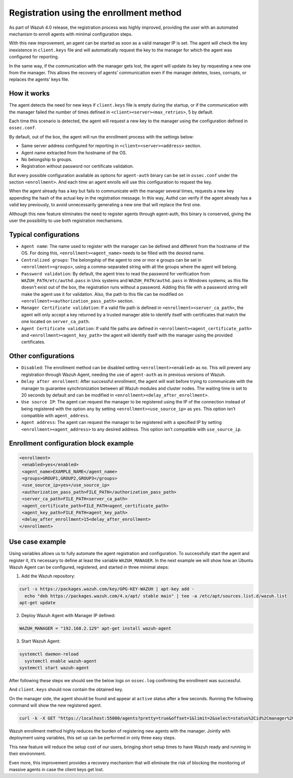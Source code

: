.. Copyright (C) 2021 Wazuh, Inc.

.. meta::
  :description: Wazuh 4.0 registration process provides the user with an automated mechanism to enroll agents with minimal configuration steps.
  
.. _agent-enrollment:

Registration using the enrollment method
========================================

As part of Wazuh 4.0 release, the registration process was highly improved, providing the user with an automated mechanism to enroll agents with minimal configuration steps.

With this new improvement, an agent can be started as soon as a valid manager IP is set. The agent will check the key inexistence in ``client.keys`` file and will automatically request the key to the manager for which the agent was configured for reporting.

In the same way, if the communication with the manager gets lost, the agent will update its key by requesting a new one from the manager. This allows the recovery of agents’ communication even if the manager deletes, loses, corrupts, or replaces the agents’ keys file.


How it works
------------

The agent detects the need for new keys if ``client.keys`` file is empty during the startup, or if the communication with the manager failed the number of times defined in ``<client><server><max_retries>``, 5 by default.

Each time this scenario is detected, the agent will request a new key to the manager using the configuration defined in ``ossec.conf``. 

By default, out of the box, the agent will run the enrollment process with the settings below:

- Same server address configured for reporting in ``<client><server><address>`` section.
- Agent name extracted from the hostname of the OS.
- No belongship to groups.
- Registration without password nor certificate validation.

But every possible configuration available as options for ``agent-auth`` binary can be set in ``ossec.conf`` under the section ``<enrollment>``. And each time an agent enrolls will use this configuration to request the key.

When the agent already has a key but fails to communicate with the manager several times, requests a new key appending the hash of the actual key in the registration message. In this way, Authd can verify if the agent already has a valid key previously, to avoid unnecessarily generating a new one that will replace the first one.

Although this new feature eliminates the need to register agents through agent-auth, this binary is conserved, giving the user the possibility to use both registration mechanisms.



Typical configurations
----------------------

- ``Agent name``: The name used to register with the manager can be defined and different from the hostname of the OS. For doing this, ``<enrollment><agent_name>`` needs to be filled with the desired name.
- ``Centralized groups``: The belongship of the agent to one or mor e groups can be set in ``<enrollment><groups>``, using a comma-separated string with all the groups where the agent will belong.
- ``Password validation``: By default, the agent tries to read the password for verification from ``WAZUH_PATH/etc/authd.pass`` in Unix systems and ``WAZUH_PATH/authd.pass`` in Windows systems; as this file doesn’t exist out of the box, the registration runs without a password. Adding this file with a password string will make the agent use it for validation. Also, the path to this file can be modified on ``<enrollment><authorization_pass_path>`` section.
- ``Manager Certificate validation``: If a valid file path is defined in ``<enrollment><server_ca_path>``, the agent will only accept a key returned by a trusted manager able to identify itself with certificates that match the one located on ``server_ca_path``.
- ``Agent Certificate validation``: If valid file paths are defined in ``<enrollment><agent_certificate_path>`` and ``<enrollment><agent_key_path>`` the agent will identify itself with the manager using the provided certificates.
 
 

Other configurations
--------------------

- ``Disabled``: The enrollment method can be disabled setting ``<enrollment><enabled>`` as ``no``. This will prevent any registration through Wazuh Agent, needing the use of ``agent-auth`` as in previous versions of Wazuh.
- ``Delay after enrollment``: After successful enrollment, the agent will wait before trying to communicate with the manager to guarantee synchronization between all Wazuh modules and cluster nodes. The waiting time is set to 20 seconds by default and can be modified in ``<enrollment><delay_after_enrollment>``.
- ``Use source IP``: The agent can request the manager to be registered using the IP of the connection instead of being registered with the option ``any`` by setting ``<enrollment><use_source_ip>`` as ``yes``. This option isn’t compatible with ``agent_address``.
- ``Agent address``: The agent can request the manager to be registered with a specified IP by setting ``<enrollment><agent_address>`` to any desired address. This option isn’t compatible with ``use_source_ip``.



Enrollment configuration block example
--------------------------------------

.. code-block:: xml

 <enrollment>
  <enabled>yes</enabled>
  <agent_name>EXAMPLE_NAME</agent_name>
  <groups>GROUP1,GROUP2,GROUP3</groups>
  <use_source_ip>yes</use_source_ip>
  <authorization_pass_path>FILE_PATH</authorization_pass_path>
  <server_ca_path>FILE_PATH<server_ca_path>
  <agent_certificate_path>FILE_PATH<agent_certificate_path>
  <agent_key_path>FILE_PATH<agent_key_path>
  <delay_after_enrollment>15<delay_after_enrollment>
 </enrollment>

 
 
Use case example
----------------

Using variables allows us to fully automate the agent registration and configuration. To successfully start the agent and register it, it’s necessary to define at least the variable ``WAZUH_MANAGER``.
In the next example we will show how an Ubuntu Wazuh Agent can be configured, registered, and started in three minimal steps:


1. Add the Wazuh repository:

.. code-block:: xml

  curl -s https://packages.wazuh.com/key/GPG-KEY-WAZUH | apt-key add -
    echo "deb https://packages.wazuh.com/4.x/apt/ stable main" | tee -a /etc/apt/sources.list.d/wazuh.list
  apt-get update
  
 

2. Deploy Wazuh Agent with Manager IP defined:

.. code-block:: xml  

  WAZUH_MANAGER = "192.168.2.129" apt-get install wazuh-agent
  
 

3. Start Wazuh Agent:

.. code-block:: xml

  systemctl daemon-reload
    systemctl enable wazuh-agent
  systemctl start wazuh-agent

After following these steps we should see the below logs on ``ossec.log`` confirming the enrollment was successful.	

And ``client.keys`` should now contain the obtained key.

On the manager side, the agent should be found and appear at ``active`` status after a few seconds. Running the following command will show the new registered agent.
 
.. code-block:: xml

  curl -k -X GET "https://localhost:55000/agents?pretty=true&offset=1&limit=2&select=status%2Cid%2Cmanager%2Cname%2Cnode_name%2Cversion&status=active" -H "Authorization: Bearer $TOKEN"
 

Wazuh enrollment method highly reduces the burden of registering new agents with the manager. Jointly with deployment using variables, this set up can be performed in only three easy steps.

This new feature will reduce the setup cost of our users, bringing short setup times to have Wazuh ready and running in their environment.

Even more, this improvement provides a recovery mechanism that will eliminate the risk of blocking the monitoring of massive agents in case the client keys get lost.
